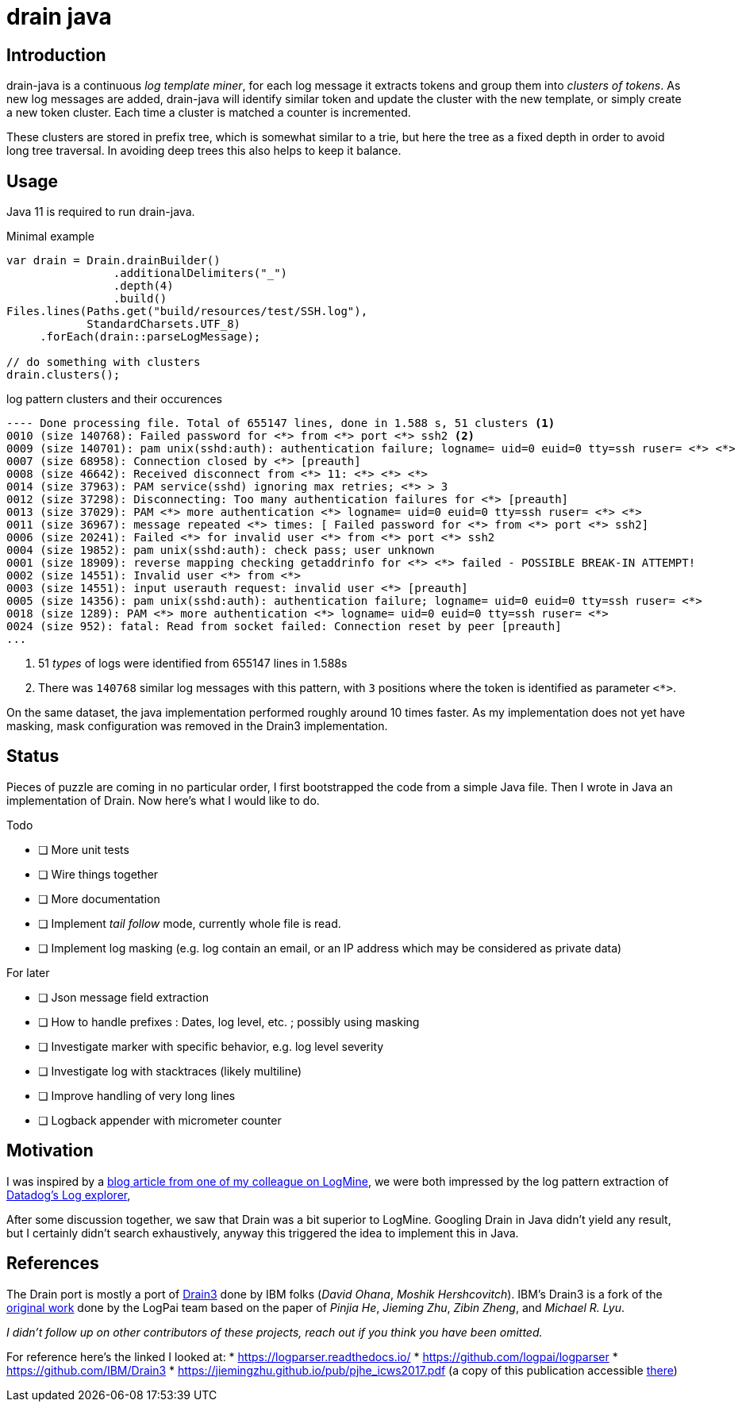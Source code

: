= drain java

== Introduction

drain-java is a continuous _log template miner_, for each log message it extracts
tokens and group them into _clusters of tokens_. As new log messages are added,
drain-java will identify similar token and update the cluster with the new template,
or simply create a new token cluster. Each time a cluster is matched a counter is
incremented.

These clusters are stored in prefix tree, which is somewhat similar to a trie, but
here the tree as a fixed depth in order to avoid long tree traversal.
In avoiding deep trees this also helps to keep it balance.

== Usage

Java 11 is required to run drain-java.

.Minimal example
[source, java]
----
var drain = Drain.drainBuilder()
                .additionalDelimiters("_")
                .depth(4)
                .build()
Files.lines(Paths.get("build/resources/test/SSH.log"),
            StandardCharsets.UTF_8)
     .forEach(drain::parseLogMessage);

// do something with clusters
drain.clusters();
----


.log pattern clusters and their occurences
[source]
----
---- Done processing file. Total of 655147 lines, done in 1.588 s, 51 clusters <1>
0010 (size 140768): Failed password for <*> from <*> port <*> ssh2 <2>
0009 (size 140701): pam unix(sshd:auth): authentication failure; logname= uid=0 euid=0 tty=ssh ruser= <*> <*>
0007 (size 68958): Connection closed by <*> [preauth]
0008 (size 46642): Received disconnect from <*> 11: <*> <*> <*>
0014 (size 37963): PAM service(sshd) ignoring max retries; <*> > 3
0012 (size 37298): Disconnecting: Too many authentication failures for <*> [preauth]
0013 (size 37029): PAM <*> more authentication <*> logname= uid=0 euid=0 tty=ssh ruser= <*> <*>
0011 (size 36967): message repeated <*> times: [ Failed password for <*> from <*> port <*> ssh2]
0006 (size 20241): Failed <*> for invalid user <*> from <*> port <*> ssh2
0004 (size 19852): pam unix(sshd:auth): check pass; user unknown
0001 (size 18909): reverse mapping checking getaddrinfo for <*> <*> failed - POSSIBLE BREAK-IN ATTEMPT!
0002 (size 14551): Invalid user <*> from <*>
0003 (size 14551): input userauth request: invalid user <*> [preauth]
0005 (size 14356): pam unix(sshd:auth): authentication failure; logname= uid=0 euid=0 tty=ssh ruser= <*>
0018 (size 1289): PAM <*> more authentication <*> logname= uid=0 euid=0 tty=ssh ruser= <*>
0024 (size 952): fatal: Read from socket failed: Connection reset by peer [preauth]
...
----
<1> 51 _types_ of logs were identified from 655147 lines in 1.588s
<2> There was `140768` similar log messages with this pattern, with `3` positions
where the token is identified as parameter `<*>`.

On the same dataset, the java implementation performed roughly around 10 times faster.
As my implementation does not yet have masking, mask configuration was removed in the
Drain3 implementation.

== Status

Pieces of puzzle are coming in no particular order, I first bootstrapped the code from a simple Java
file. Then I wrote in Java an implementation of Drain. Now here's what I would like to do.

.Todo
- [ ] More unit tests
- [ ] Wire things together
- [ ] More documentation
- [ ] Implement _tail follow_ mode, currently whole file is read.
- [ ] Implement log masking (e.g. log contain an email, or an IP address which may be considered as private data)

.For later
- [ ] Json message field extraction
- [ ] How to handle prefixes : Dates, log level, etc. ; possibly using masking
- [ ] Investigate marker with specific behavior, e.g. log level severity
- [ ] Investigate log with stacktraces (likely multiline)
- [ ] Improve handling of very long lines
- [ ] Logback appender with micrometer counter

== Motivation

I was inspired by a https://sayr.us/log-pattern-recognition/logmine/[blog article from one of my colleague on LogMine],
we were both impressed by the log pattern extraction of https://docs.datadoghq.com/logs/explorer/patterns/[Datadog's Log explorer],

After some discussion together, we saw that Drain was a bit superior to LogMine.
Googling Drain in Java didn't yield any result, but I certainly didn't search exhaustively,
anyway this triggered the idea to implement this in Java.

== References

The Drain port is mostly a port of https://github.com/IBM/Drain3[Drain3]
done by IBM folks (_David Ohana_, _Moshik Hershcovitch_). IBM's Drain3 is a fork of the
https://github.com/logpai/logparser[original work] done by the LogPai team based on the paper of
_Pinjia He_, _Jieming Zhu_, _Zibin Zheng_, and _Michael R. Lyu_.

_I didn't follow up on other contributors of these projects, reach out if you think you have been omitted._


For reference here's the linked I looked at:
* https://logparser.readthedocs.io/
* https://github.com/logpai/logparser
* https://github.com/IBM/Drain3
* https://jiemingzhu.github.io/pub/pjhe_icws2017.pdf
(a copy of this publication accessible link:doc/pjhe_icws2017.pdf[there])
